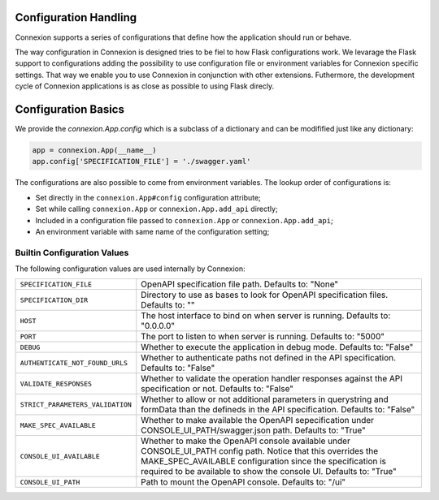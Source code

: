 Configuration Handling
======================

.. versionadded:: 1.0.130

Connexion supports a series of configurations that define how the
application should run or behave.

The way configuration in Connexion is designed tries to be fiel to how
Flask configurations work. We levarage the Flask support to
configurations adding the possibility to use configuration file or
environment variables for Connexion specific settings. That way we
enable you to use Connexion in conjunction with other
extensions. Futhermore, the development cycle of Connexion
applications is as close as possible to using Flask direcly.


Configuration Basics
====================

We provide the `connexion.App.config` which is a subclass of a
dictionary and can be modifified just like any dictionary:

.. code-block:: python

    app = connexion.App(__name__)
    app.config['SPECIFICATION_FILE'] = './swagger.yaml'


The configurations are also possible to come from environment
variables. The lookup order of configurations is:

- Set directly in the ``connexion.App#config`` configuration
  attribute;
- Set while calling ``connexion.App`` or ``connexion.App.add_api``
  directly;
- Included in a configuration file passed to ``connexion.App`` or
  ``connexion.App.add_api``;
- An environment variable with same name of the configuration setting;


Builtin Configuration Values
----------------------------

The following configuration values are used internally by Connexion:

.. tabularcolumns:: |p{6.5cm}|p{8.5cm}|

========================================= =========================================
``SPECIFICATION_FILE``                    OpenAPI specification file path. Defaults
                                          to: "None"
``SPECIFICATION_DIR``                     Directory to use as bases to look for
                                          OpenAPI specification files. Defaults to:
                                          ""
``HOST``                                  The host interface to bind on when server
                                          is running. Defaults to: "0.0.0.0"
``PORT``                                  The port to listen to when server is
                                          running. Defaults to: "5000"
``DEBUG``                                 Whether to execute the application in
                                          debug mode. Defaults to: "False"
``AUTHENTICATE_NOT_FOUND_URLS``           Whether to authenticate paths not defined
                                          in the API specification. Defaults to:
                                          "False"
``VALIDATE_RESPONSES``                    Whether to validate the operation handler
                                          responses against the API specification
                                          or not. Defaults to: "False"
``STRICT_PARAMETERS_VALIDATION``          Whether to allow or not additional
                                          parameters in querystring and formData
                                          than the defineds in the API
                                          specification. Defaults to: "False"
``MAKE_SPEC_AVAILABLE``                   Whether to make available the OpenAPI
                                          sepecification under
                                          CONSOLE_UI_PATH/swagger.json path.
                                          Defaults to: "True"
``CONSOLE_UI_AVAILABLE``                  Whether to make the OpenAPI console
                                          available under CONSOLE_UI_PATH config
                                          path. Notice that this overrides the
                                          MAKE_SPEC_AVAILABLE configuration since
                                          the specification is required to be
                                          available to show the console UI.
                                          Defaults to: "True"
``CONSOLE_UI_PATH``                       Path to mount the OpenAPI console.
                                          Defaults to: "/ui"
========================================= =========================================
